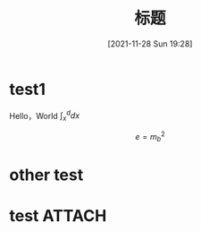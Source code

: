 :PROPERTIES:
:ID:       aaedafa7-4594-4aa5-b9ea-bd4ab8b58932
:END:
#+OPTIONS: author:nil ^:{}
# 告诉 ox-hugo 将导出的 markdown 文件放到哪里。注意：even 主题需要发布到 post 目录。
# see: https://ox-hugo.scripter.co/#before-you-export
#+HUGO_BASE_DIR: ../mrdylanyin
#+HUGO_SECTION: posts
#+HUGO_CUSTOM_FRONT_MATTER: :toc true
#+HUGO_AUTO_SET_LASTMOD: t
#+HUGO_DRAFT: false
#+DATE: [2021-11-28 Sun 19:28]
#+TITLE: 标题
#+HUGO_TAGS: tag1 tag2
#+HUGO_CATEGORIES: category1 category2

* test1
Hello，World $\int_x^d dx$


$$e = m_b^2$$
* other test
* test :ATTACH:

[[attachment:_20220323_003024LWScreenShot 2022-03-22 at 上午6.26.40.png]]

